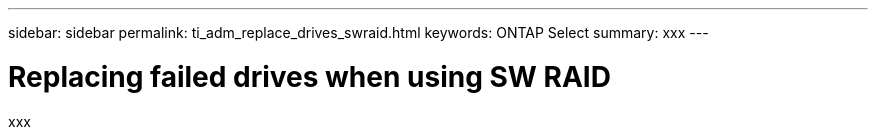 ---
sidebar: sidebar
permalink: ti_adm_replace_drives_swraid.html
keywords: ONTAP Select
summary: xxx
---

= Replacing failed drives when using SW RAID
:hardbreaks:
:nofooter:
:icons: font
:linkattrs:
:imagesdir: ./media/

[.lead]
xxx
